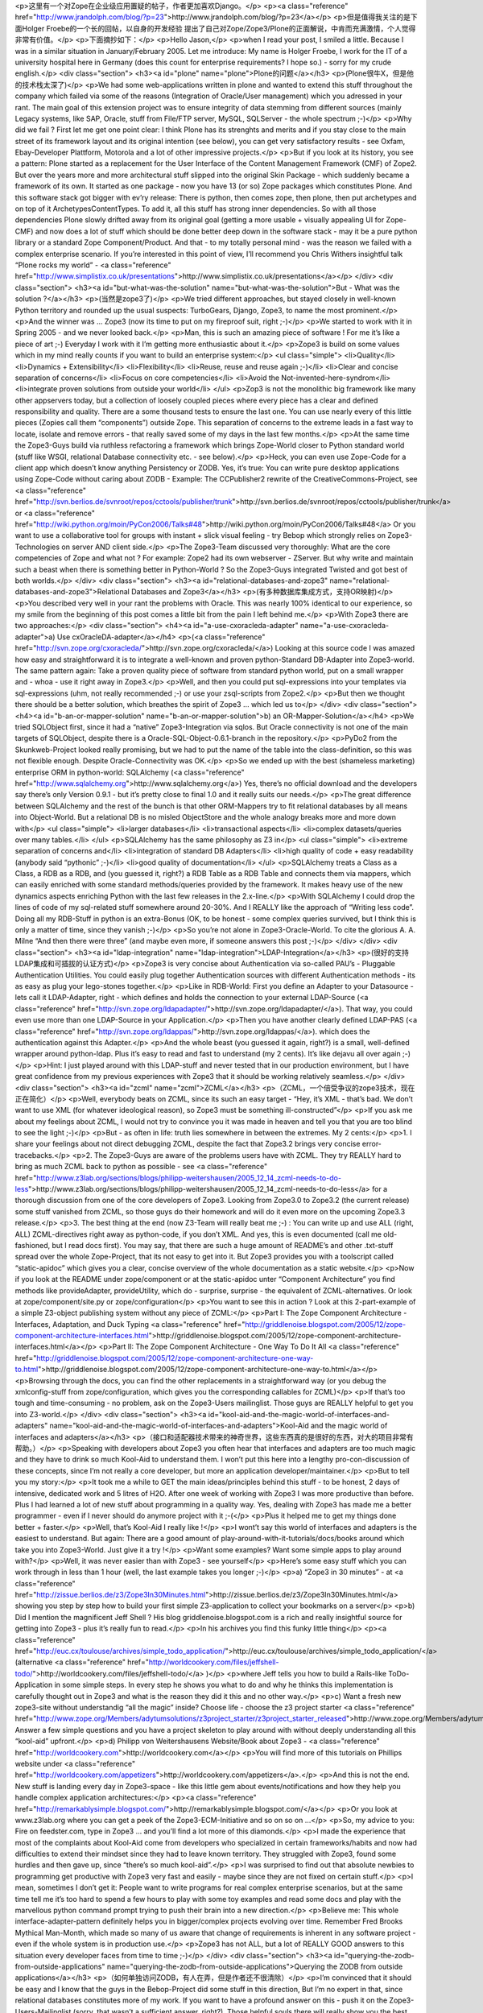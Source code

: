 <p>这里有一个对Zope在企业级应用置疑的帖子，作者更加喜欢Django。</p>
<p><a class="reference" href="http://www.jrandolph.com/blog/?p=23">http://www.jrandolph.com/blog/?p=23</a></p>
<p>但是值得我关注的是下面Holger Froebe的一个长的回帖，以自身的开发经验
提出了自己对Zope/Zope3/Plone的正面解说，中肯而充满激情，个人觉得非常有价值。</p>
<p>下面摘抄如下：</p>
<p>Hello Jason,</p>
<p>when I read your post, I smiled a little.
Because I was in a similar situation in January/February
2005. Let me introduce: My name is Holger
Froebe, I work for the IT of a university hospital
here in Germany (does this count for enterprise
requirements? I hope so.) - sorry for my crude
english.</p>
<div class="section">
<h3><a id="plone" name="plone">Plone的问题</a></h3>
<p>(Plone很牛X，但是他的技术栈太深了)</p>
<p>We had some web-applications written in plone and
wanted to extend this stuff throughout the company
which failed via some of the reasons
(Integration of Oracle/User management) which you adressed
in your rant. The main goal of this extension project
was to ensure integrity of data stemming from
different sources (mainly Legacy systems, like SAP,
Oracle, stuff from File/FTP server, MySQL, SQLServer -
the whole spectrum ;-)</p>
<p>Why did we fail ?
First let me get one point clear: I think Plone has
its strenghts and merits and if you stay close to
the main street of its framework layout and its
original intention (see below), you can get very
satisfactory results - see Oxfam, Ebay-Developer Plattform,
Motorola and a lot of other impressive projects.</p>
<p>But if you look at its history, you see a pattern:
Plone started as a replacement for the User Interface of
the Content Management Framework (CMF) of Zope2. But
over the years more and more architectural
stuff slipped into the original Skin Package - which
suddenly became a framework of its own.
It started as one package - now
you have 13 (or so) Zope packages which constitutes Plone.
And this software stack got bigger with ev’ry release: There
is python, then comes zope, then plone, then put archetypes and
on top of it ArchetypesContentTypes. To add it, all this
stuff has strong inner dependencies.
So with all those dependencies
Plone slowly drifted away from its original goal (getting a more usable
+ visually appealing UI for Zope-CMF) and now does a lot of stuff
which should be done better deep down
in the software stack - may it be a pure python library
or a standard Zope Component/Product.
And that - to my totally personal mind - was the reason we failed
with a complex enterprise scenario.
If you’re interested in this point of view,
I’ll recommend you Chris Withers insightful talk
“Plone rocks my world” - <a class="reference" href="http://www.simplistix.co.uk/presentations">http://www.simplistix.co.uk/presentations</a></p>
</div>
<div class="section">
<h3><a id="but-what-was-the-solution" name="but-what-was-the-solution">But - What was the solution ?</a></h3>
<p>(当然是zope3了)</p>
<p>We tried different approaches, but stayed
closely in well-known Python territory and rounded up
the usual suspects: TurboGears, Django, Zope3, to name
the most prominent.</p>
<p>And the winner was … Zope3 (now its time
to put on my fireproof suit, right ;-)</p>
<p>We started to work with it in Spring 2005 -
and we never looked back.</p>
<p>Man, this is such an amazing piece of software !
For me it’s like a piece of art ;-)
Everyday I work with it I’m getting more
enthusiastic about it.</p>
<p>Zope3 is build on some values which in my mind
really counts if you want to build an enterprise system:</p>
<ul class="simple">
<li>Quality</li>
<li>Dynamics + Extensibility</li>
<li>Flexibility</li>
<li>Reuse, reuse and reuse again ;-)</li>
<li>Clear and concise separation of concerns</li>
<li>Focus on core competencies</li>
<li>Avoid the Not-invented-here-syndrom</li>
<li>integrate proven solutions from outside your world</li>
</ul>
<p>Zop3 is not the monolithic big framework like many
other appservers today, but a collection of loosely
coupled pieces where every piece has a clear and defined
responsibility and quality. There are a some
thousand tests to ensure the last one. You can use nearly every
of this little pieces (Zopies call them “components”)
outside Zope. This separation of concerns to the extreme
leads in a fast way to locate, isolate and remove errors -
that really saved some of my days in the last few months.</p>
<p>At the same time the Zope3-Guys build via ruthless refactoring a framework
which brings Zope-World closer to Python standard world
(stuff like WSGI, relational Database connectivity etc. - see
below).</p>
<p>Heck, you can even use Zope-Code for a client
app which doesn’t know anything Persistency or ZODB.
Yes, it’s true: You can write pure desktop applications
using Zope-Code without caring about ZODB - Example:
The CCPublisher2 rewrite of the CreativeCommons-Project,
see <a class="reference" href="http://svn.berlios.de/svnroot/repos/cctools/publisher/trunk">http://svn.berlios.de/svnroot/repos/cctools/publisher/trunk</a>
or <a class="reference" href="http://wiki.python.org/moin/PyCon2006/Talks#48">http://wiki.python.org/moin/PyCon2006/Talks#48</a>
Or you want to use a collaborative tool for groups with
instant + slick visual feeling - try Bebop which strongly
relies on Zope3-Technologies on server AND client side.</p>
<p>The Zope3-Team discussed very thoroughly: What are the
core competencies of Zope and what not ?
For example: Zope2 had its own webserver - ZServer.
But why write and maintain such a beast when there
is something better in Python-World ?
So the Zope3-Guys integrated Twisted and
got best of both worlds.</p>
</div>
<div class="section">
<h3><a id="relational-databases-and-zope3" name="relational-databases-and-zope3">Relational Databases and Zope3</a></h3>
<p>(有多种数据库集成方式，支持OR映射)</p>
<p>You described very well in your rant the problems with Oracle.
This was nearly 100% identical to our experience,
so my smile from the beginning of this post
comes a little bit from the pain I left behind me.</p>
<p>With Zope3 there are two approaches:</p>
<div class="section">
<h4><a id="a-use-cxoracleda-adapter" name="a-use-cxoracleda-adapter">a) Use cxOracleDA-adapter</a></h4>
<p>(<a class="reference" href="http://svn.zope.org/cxoracleda/">http://svn.zope.org/cxoracleda/</a>)
Looking at this source code I was amazed how easy and
straightforward it is to integrate a well-known and proven
python-Standard DB-Adapter into Zope3-world.
The same pattern again: Take a proven quality piece
of software from standard python world, put on a small wrapper
and - whoa - use it right away in Zope3.</p>
<p>Well, and then you could put sql-expressions into your templates
via sql-expressions (uhm, not really recommended ;-) or use
your zsql-scripts from Zope2.</p>
<p>But then we thought there should be a better solution,
which breathes the spirit of Zope3 … which led us to</p>
</div>
<div class="section">
<h4><a id="b-an-or-mapper-solution" name="b-an-or-mapper-solution">b) an OR-Mapper-Solution</a></h4>
<p>We tried SQLObject first, since it had a “native” Zope3-Integration
via sqlos. But Oracle connectivity is not one of the main targets
of SQLObject, despite there is a Oracle-SQL-Object-0.6.1-branch
in the repository.</p>
<p>PyDo2 from the Skunkweb-Project looked really promising, but
we had to put the name of the table into the class-definition,
so this was not flexible enough. Despite Oracle-Connectivity
was OK.</p>
<p>So we ended up with the best (shameless marketing)
enterprise ORM in python-world: SQLAlchemy (<a class="reference" href="http://www.sqlalchemy.org">http://www.sqlalchemy.org</a>)
Yes, there’s no official download and the developers
say there’s only Version 0.9.1 - but it’s pretty close to final 1.0
and it really suits our needs.</p>
<p>The great difference between SQLAlchemy and the rest of the bunch
is that other ORM-Mappers try to fit relational databases by all means
into Object-World. But a relational DB is no misled ObjectStore and
the whole analogy breaks more and more down with</p>
<ul class="simple">
<li>larger databases</li>
<li>transactional aspects</li>
<li>complex datasets/queries over many tables.</li>
</ul>
<p>SQLAlchemy has the same philosophy as Z3 in</p>
<ul class="simple">
<li>extreme separation of concerns and</li>
<li>integration of standard DB Adapters</li>
<li>high quality of code + easy readability
(anybody said “pythonic” ;-)</li>
<li>good quality of documentation</li>
</ul>
<p>SQLAlchemy treats a Class as a Class, a RDB as a RDB, and
(you guessed it, right?) a RDB Table as a
RDB Table and connects them via mappers, which can easily
enriched with some standard methods/queries provided by
the framework.
It makes heavy use of the new dynamics aspects enriching
Python with the last few releases in the 2.x-line.</p>
<p>With SQLAlchemy I could drop the lines of code of my sql-related
stuff somewhere around 20-30%. And I REALLY like the approach
of “Writing less code”. Doing all my RDB-Stuff in python
is an extra-Bonus (OK, to be honest - some complex queries
survived, but I think this is only a matter of time, since
they vanish ;-)</p>
<p>So you’re not alone in Zope3-Oracle-World. To
cite the glorious A. A. Milne “And then there were three”
(and maybe even more, if someone answers this post ;-)</p>
</div>
</div>
<div class="section">
<h3><a id="ldap-integration" name="ldap-integration">LDAP-Integration</a></h3>
<p>(很好的支持LDAP集成和可插拔的认证方式)</p>
<p>Zope3 is very concise about Authentication via
so-called PAU’s - Pluggable Authentication Utilities.
You could easily plug together Authentication sources
with different Authentication methods - its as easy
as plug your lego-stones together.</p>
<p>Like in RDB-World: First you define an Adapter to your
Datasource - lets call it LDAP-Adapter, right -
which defines and holds the connection to your
external LDAP-Source (<a class="reference" href="http://svn.zope.org/ldapadapter/">http://svn.zope.org/ldapadapter/</a>).
That way, you could even use more than one LDAP-Source
in your Application.</p>
<p>Then you have another clearly defined LDAP-PAS (<a class="reference" href="http://svn.zope.org/ldappas/">http://svn.zope.org/ldappas/</a>).
which does the authentication against this Adapter.</p>
<p>And the whole beast (you guessed it again, right?) is a small,
well-defined wrapper around python-ldap. Plus
it’s easy to read and fast to understand (my 2 cents).
It’s like dejavu all over again ;-)</p>
<p>Hint: I just played around with this LDAP-stuff and never
tested that in our production environment,
but I have great confidence from my previous experiences
with Zope3 that it should be working relatively seamless.</p>
</div>
<div class="section">
<h3><a id="zcml" name="zcml">ZCML</a></h3>
<p>（ZCML，一个倍受争议的zope3技术，现在正在简化）</p>
<p>Well, everybody beats on ZCML, since its such an easy
target - “Hey, it’s XML - that’s bad. We don’t want
to use XML (for whatever ideological reason), so
Zope3 must be something ill-constructed”</p>
<p>If you ask me about my feelings about ZCML, I would
not try to convince you it was made in heaven and tell you
that you are too blind to see the light ;-)</p>
<p>But - as often in life: truth lies somewhere in
between the extremes. My 2 cents:</p>
<p>1. I share your feelings about not direct
debugging ZCML, despite the fact that Zope3.2 brings
very concise error-tracebacks.</p>
<p>2. The Zope3-Guys are aware of the problems users have with
ZCML. They try REALLY hard to bring as much ZCML back
to python as possible - see
<a class="reference" href="http://www.z3lab.org/sections/blogs/philipp-weitershausen/2005_12_14_zcml-needs-to-do-less">http://www.z3lab.org/sections/blogs/philipp-weitershausen/2005_12_14_zcml-needs-to-do-less</a>
for a thorough discussion from one of the core developers
of Zope3. Looking from Zope3.0 to Zope3.2 (the current release) some
stuff vanished from ZCML, so those guys do their homework
and will do it even more on the upcoming Zope3.3 release.</p>
<p>3. The best thing at the end (now Z3-Team will really beat me ;-) :
You can write up and use
ALL (right, ALL) ZCML-directives right away as python-code, if you don’t
XML.
And yes, this is even documented (call me old-fashioned,
but I read docs first). You may say, that there are such
a huge amount of README’s and other .txt-stuff spread
over the whole Zope-Project, that its not easy to get into it.
But Zope3 provides you with a toolscript
called “static-apidoc” which gives you a clear, concise
overview of the whole documentation as a static website.</p>
<p>Now if you look at the README under zope/component or
at the static-apidoc unter “Component Architecture”
you find methods like provideAdapter, provideUtility,
which do - surprise, surprise - the equivalent of
ZCML-alternatives. Or look at zope/component/site.py
or zope/configuration</p>
<p>You want to see this in action ? Look at this
2-part-example of a simple Z3-object publishing system
without any piece of ZCML:</p>
<p>Part I: The Zope Component Architecture -
Interfaces, Adaptation, and Duck Typing
<a class="reference" href="http://griddlenoise.blogspot.com/2005/12/zope-component-architecture-interfaces.html">http://griddlenoise.blogspot.com/2005/12/zope-component-architecture-interfaces.html</a></p>
<p>Part II: The Zope Component Architecture -
One Way To Do It All
<a class="reference" href="http://griddlenoise.blogspot.com/2005/12/zope-component-architecture-one-way-to.html">http://griddlenoise.blogspot.com/2005/12/zope-component-architecture-one-way-to.html</a></p>
<p>Browsing through the docs, you can find the other
replacements in a straightforward way (or you debug
the xmlconfig-stuff from zope/configuration, which
gives you the corresponding callables for ZCML)</p>
<p>If that’s too tough and time-consuming - no problem,
ask on the Zope3-Users mailinglist. Those guys are
REALLY helpful to get you into Z3-world.</p>
</div>
<div class="section">
<h3><a id="kool-aid-and-the-magic-world-of-interfaces-and-adapters" name="kool-aid-and-the-magic-world-of-interfaces-and-adapters">Kool-Aid and the magic world of interfaces and adapters</a></h3>
<p>（接口和适配器技术带来的神奇世界，这些东西真的是很好的东西，对大的项目非常有帮助。）</p>
<p>Speaking with developers about Zope3 you often hear
that interfaces and adapters are too much magic and
they have to drink so much Kool-Aid to understand them.
I won’t put this here into a lengthy pro-con-discussion
of these concepts, since I’m not really a core developer,
but more an application developer/maintainer.</p>
<p>But to tell you my story:</p>
<p>It took me a while to GET the main ideas/principles
behind this stuff - to be honest,
2 days of intensive, dedicated work and 5 litres of H2O.
After one week of working with Zope3 I was more productive than
before. Plus I had learned a lot of new stuff about programming
in a quality way. Yes, dealing with Zope3 has made
me a better programmer - even if I never should do anymore project
with it ;-(</p>
<p>Plus it helped me to get my things done better + faster.</p>
<p>Well, that’s Kool-Aid I really like !</p>
<p>I wont’t say this world of interfaces and adapters
is the easiest to understand. But again:
There are a good amount of play-around-with-it-tutorials/docs/books
around which take you into Zope3-World. Just give it a try !</p>
<p>Want some examples? Want some simple apps to play around with?</p>
<p>Well, it was never easier than with Zope3 - see yourself</p>
<p>Here’s some easy stuff which you can work through in less than 1 hour
(well, the last example takes you longer ;-)</p>
<p>a) “Zope3 in 30 minutes” - at
<a class="reference" href="http://zissue.berlios.de/z3/Zope3In30Minutes.html">http://zissue.berlios.de/z3/Zope3In30Minutes.html</a>
showing you step by step how to build your first
simple Z3-application to collect your bookmarks on a server</p>
<p>b) Did I mention the magnificent Jeff Shell ? His blog
griddlenoise.blogspot.com is a rich and really insightful source
for getting into Zope3 - plus it’s really fun to read.</p>
<p>In his archives you find this funky little thing</p>
<p><a class="reference" href="http://euc.cx/toulouse/archives/simple_todo_application/">http://euc.cx/toulouse/archives/simple_todo_application/</a>
(alternative <a class="reference" href="http://worldcookery.com/files/jeffshell-todo/">http://worldcookery.com/files/jeffshell-todo/</a> )</p>
<p>where Jeff tells you how to build a Rails-like ToDo-Application
in some simple steps. In every step he shows you what
to do and why he thinks this implementation is carefully
thought out in Zope3 and what is the reason they did it this
and no other way.</p>
<p>c) Want a fresh new zope3-site without understandig “all the magic”
inside? Choose life - choose the z3 project starter
<a class="reference" href="http://www.zope.org/Members/adytumsolutions/z3project_starter/z3project_starter_released">http://www.zope.org/Members/adytumsolutions/z3project_starter/z3project_starter_released</a>
Answer a few simple questions and you have a project skeleton
to play around with without deeply understanding all this “kool-aid” upfront.</p>
<p>d) Philipp von Weitershausens Website/Book about Zope3 -
<a class="reference" href="http://worldcookery.com">http://worldcookery.com</a></p>
<p>You will find more of this tutorials on Phillips website under
<a class="reference" href="http://worldcookery.com/appetizers">http://worldcookery.com/appetizers</a>.</p>
<p>And this is not the end. New stuff is landing every day
in Zope3-space - like this little gem about events/notifications
and how they help you handle complex application
architectures:</p>
<p><a class="reference" href="http://remarkablysimple.blogspot.com/">http://remarkablysimple.blogspot.com/</a></p>
<p>Or you look at www.z3lab.org where you can get a peek
of the Zope3-ECM-Initiative and so on so on …</p>
<p>So, my advice to you: Fire on feedster.com, type in Zope3 …
and you’ll find a lot more of this diamonds.</p>
<p>I made the experience that most of the complaints about
Kool-Aid come from developers who specialized in certain
frameworks/habits and now had difficulties to extend
their mindset since they had to leave known territory.
They struggled with Zope3, found some hurdles and then gave up,
since “there’s so much kool-aid”.</p>
<p>I was surprised to find out that absolute newbies to programming
get productive with Zope3 very fast and easily -
maybe since they are not fixed on certain stuff.</p>
<p>I mean, sometimes I don’t get it: People want to write programs
for real complex enterprise scenarios, but at the same
time tell me it’s too hard to spend a few hours to play with some toy examples
and read some docs and play with the marvellous python command prompt
trying to push their brain into a new direction.</p>
<p>Believe me: This whole interface-adapter-pattern definitely helps
you in bigger/complex projects evolving over time.
Remember Fred Brooks Mythical Man-Month, which made so many of us aware
that change of requirements is inherent in any software project -
even if the whole system is in production use.</p>
<p>Zope3 has not ALL, but a lot of REALLY GOOD answers
to this situation every developer faces from time to time ;-)</p>
</div>
<div class="section">
<h3><a id="querying-the-zodb-from-outside-applications" name="querying-the-zodb-from-outside-applications">Querying the ZODB from outside applications</a></h3>
<p>（如何单独访问ZODB，有人在弄，但是作者还不很清除）</p>
<p>I’m convinced that it should be easy and I know
that the guys in the Bebop-Project did some stuff
in this direction, But I’m no expert in that,
since relational databases
constitutes more of my work. If you want to
have a profound answer on this - push it
on the Zope3-Users-Mailinglist (sorry, that
wasn’t a sufficient answer, right?). Those
helpful souls there will really show you
the best and easiest way to do it.</p>
</div>
<div class="section">
<h3><a id="coming-back-to-your-plone-dissatisfaction" name="coming-back-to-your-plone-dissatisfaction">Coming back to your Plone-dissatisfaction</a></h3>
<p>（回到Plone的问题，Plone现在正在和zope3合并）</p>
<p>I don’t want to tell you that Plone is bad. Or Plone
sucks. Or stuff like that. For me it’s the right tool
for the projects it was made of - usable portal solutions
for medium size. The same holds for Django which
is also OK, if I want to make a fast RDBMS-UI-App.</p>
<p>The good thing is: For different work tasks there
are different tools in my toolchest. It’s my
responsibility to choose the right one for
every new project, but it leaves me with a
warm safe feeling that the toolbelt is filled
with such good quality stuff.</p>
<p>And the good news is just around the corner:
Plone and Zope3-World are converging - approaching
each other with every day. Now what does that mean?</p>
<p>Since I worked with plone it was easy to find my
way in Zope3-World. Zope3 tried to learn from
the Zope2 AND the plone lessons and put a lot of
the best breed of Plone (which constituted at the
same time those hard-to-manage architectural overhead)
back to the core of the framework. Well, this
is not totally right, since there is no such thing
as a monolithic core of Zope3-framework - the greatest lesson
learned from the problems with complex Zope2-projects.
Which is the best news of all ;-)</p>
<p>Know Archetypes ? There is schema-driven content-types
with form generation (zope.formlib)</p>
<p>Know Skins and Layers ? Use them right away in Zope3</p>
<p>Know Portlets ? Generalized to Viewlets and managed via ViewletManagers.</p>
<p>RessourceRegistries? Now known as RessoureLibrary.</p>
<p>… and so on … and so on …</p>
<p>But at the same time the Plone guys push their stuff
more and more towards the proven Z3-technologies -
and by handing over Z3 the framework responsibilities
the Plone community again can concentrate on being
the big shot at their homeground -
to provide you with the “MacOS of CMSes”
(well at least that’s what Limi told me ;-)</p>
<p>I also appreciate the other web frameworks
in Python world - and I’m happy to see that
there will be a “WebFramework”-Track during
Europython this year where zopies, djangistas
and turbogearianos and all those funky-stuffistas
will get into fruitful
discussions about solutions. I’m really
looking forward to this meeting since
we can learn a lot from each other
if we leave our minds open for the NEW.</p>
</div>
<div class="section">
<h3><a id="zope3" name="zope3">作者使用zope3的一些感想</a></h3>
<p>（20年的开发经验了，还是觉得zope3最牛）</p>
<p>There is so much more to say about this marvellous
piece of software (like the integration
of other templating languages like meld or clarity
or the integration of standards like Java-like Portlet-Stuff or
WFMC - the Workflow-Coalition - and and and)
but let me come to an end, since it’s really late
and I need some sleep:</p>
<p>I work for 20 years with software and applications.
Zope3 is one of the most professionall, mature
and qualitative outstanding frameworks I saw.</p>
<p>It’s really fun to work with, if you have a sense for
lasting quality solutions, if you want to be
proud of the stuff you created.</p>
<p>Thanx for your patience + Good night,</p>
<p>Holger &#64; Germany</p>
<p>PS: If you’ve got any specific question about Zope3,
drop me a not at <a class="reference" href="mailto:booradley&#64;web.de">booradley&#64;web.de</a>. Or visit some
of the links in my rant. Or subscribe
to the Zope3-User-Newsgroups and ask your questions.
This world is really full of possibilities ;-)
# Holger Froebe Says:
February 8th, 2006 at 6:13 pm</p>
</div>
<div class="section">
<h3><a id="id1" name="id1">一些zope3的案例</a></h3>
<p>Ah, and I forgot - the collaborative development
of my favourite Linux distro (Ubuntu)
is managed by a Zope3-Application -
see <a class="reference" href="http://launchpad.net">http://launchpad.net</a> …</p>
<p>or the shiny Z3-based Schooltool if you want
to manage ressources and calendars …
see <a class="reference" href="http://www.schooltool.org">http://www.schooltool.org</a></p>
<p>Zope3 is really smoking ;-)</p>
</div>
